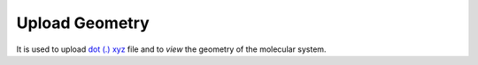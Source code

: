 Upload Geometry
================
It is used to upload `dot (.) xyz <https://www.cgl.ucsf.edu/chimera/docs/UsersGuide/xyz.html>`_ file and to *view* the geometry of the molecular system.